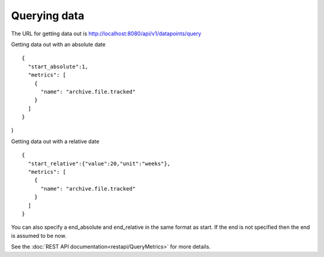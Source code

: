 =============
Querying data
=============

The URL for getting data out is http://localhost:8080/api/v1/datapoints/query

Getting data out with an absolute date
::

	{
	  "start_absolute":1,
	  "metrics": [
	    {
	      "name": "archive.file.tracked"
	    }
	  ]
	}
}

Getting data out with a relative date
::

  {
    "start_relative":{"value":20,"unit":"weeks"},
    "metrics": [
      {
        "name": "archive.file.tracked"
      }
    ]
  }


You can also specify a end_absolute and end_relative in the same format as start.  If the end is not specified then the end is assumed to be now.

See the :doc:`REST API documentation<restapi/QueryMetrics>` for more details.